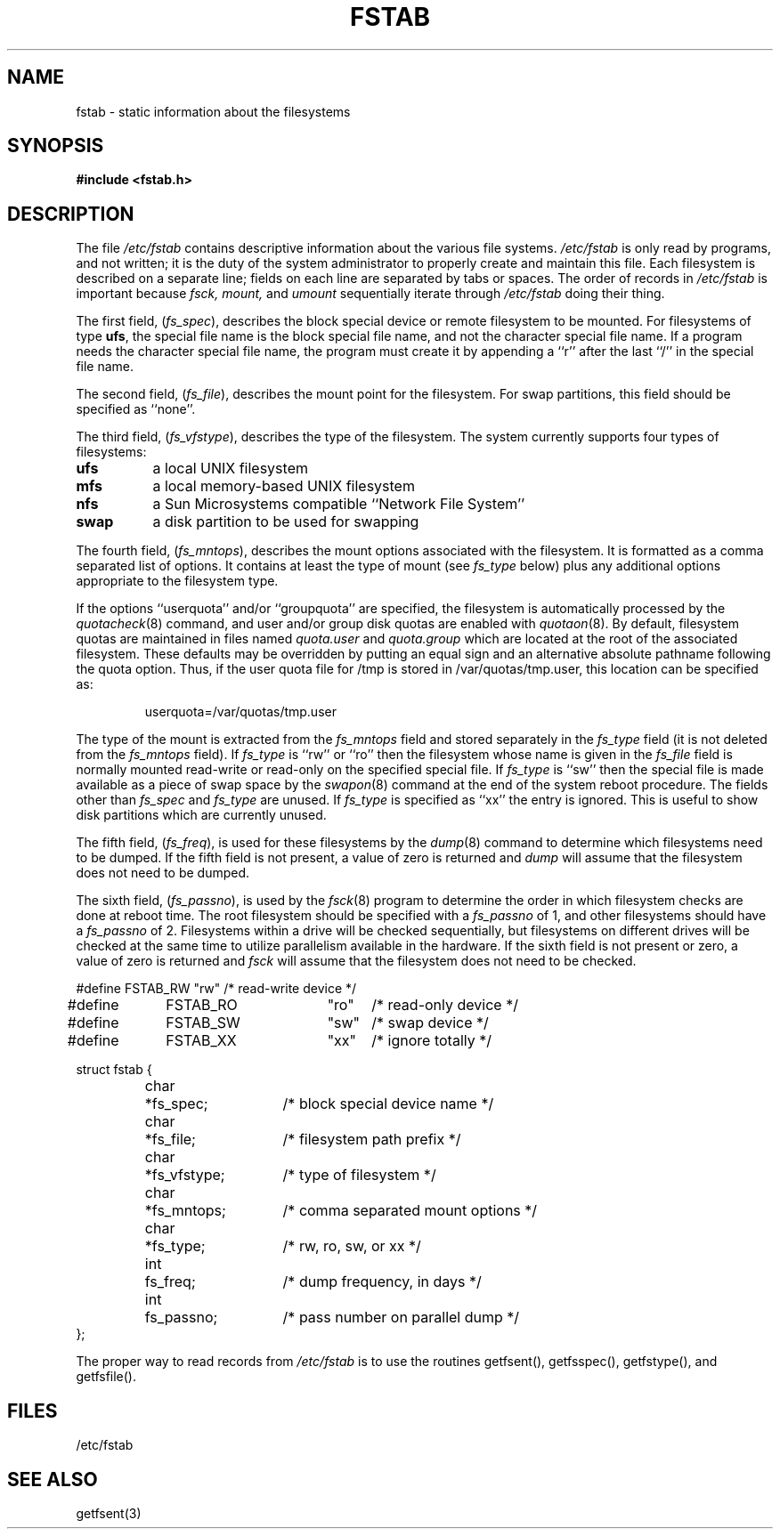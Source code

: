 .\" Copyright (c) 1980, 1989 The Regents of the University of California.
.\" All rights reserved.
.\"
.\" Redistribution and use in source and binary forms are permitted provided
.\" that: (1) source distributions retain this entire copyright notice and
.\" comment, and (2) distributions including binaries display the following
.\" acknowledgement:  ``This product includes software developed by the
.\" University of California, Berkeley and its contributors'' in the
.\" documentation or other materials provided with the distribution and in
.\" all advertising materials mentioning features or use of this software.
.\" Neither the name of the University nor the names of its contributors may
.\" be used to endorse or promote products derived from this software without
.\" specific prior written permission.
.\" THIS SOFTWARE IS PROVIDED ``AS IS'' AND WITHOUT ANY EXPRESS OR IMPLIED
.\" WARRANTIES, INCLUDING, WITHOUT LIMITATION, THE IMPLIED WARRANTIES OF
.\" MERCHANTABILITY AND FITNESS FOR A PARTICULAR PURPOSE.
.\"
.\"	@(#)fstab.5	6.4 (Berkeley) 6/23/90
.\"
.TH FSTAB 5  "June 23, 1990"
.UC 4
.SH NAME
fstab \- static information about the filesystems
.SH SYNOPSIS
.B #include <fstab.h>
.SH DESCRIPTION
The file
.I /etc/fstab
contains descriptive information about the various file
systems.
.I /etc/fstab
is only read by programs, and not written;
it is the duty of the system administrator to properly create 
and maintain this file.
Each filesystem is described on a separate line;
fields on each line are separated by tabs or spaces.
The order of records in
.I /etc/fstab
is important because
.I fsck,
.I mount,
and
.I umount
sequentially iterate through
.I /etc/fstab
doing their thing.
.PP
The first field, (\c
.IR \|fs_spec ),
describes the block special device or
remote filesystem to be mounted.
For filesystems of type
.BR ufs ,
the special file name is the block special file name, 
and not the character special file name.
If a program needs the character special file name,
the program must create it by appending a ``r'' after the
last ``/'' in the special file name.
.PP
The second field, (\c
.IR \|fs_file ),
describes the mount point for the filesystem.
For swap partitions, this field should be specified as ``none''.
.PP
The third field, (\c
.IR \|fs_vfstype ),
describes the type of the filesystem.
The system currently supports four types of filesystems:
.IP \fBufs\fR 8
a local UNIX filesystem
.IP \fBmfs\fR 8
a local memory-based UNIX filesystem
.IP \fBnfs\fR 8
a Sun Microsystems compatible ``Network File System''
.IP \fBswap\fR 8
a disk partition to be used for swapping
.PP
The fourth field, (\c
.IR \|fs_mntops ),
describes the mount options associated with the filesystem.
It is formatted as a comma separated list of options.
It contains at least the type of mount (see
.I fs_type
below) plus any additional options
appropriate to the filesystem type.
.PP
If the options ``userquota'' and/or ``groupquota'' are specified,
the filesystem is automatically processed by the
.IR quotacheck (8)
command, and user and/or group disk quotas are enabled with
.IR quotaon (8).
By default,
filesystem quotas are maintained in files named
.I quota.user
and
.I quota.group
which are located at the root of the associated filesystem.
These defaults may be overridden by putting an equal sign
and an alternative absolute pathname following the quota option.
Thus, if the user quota file for /tmp is stored in /var/quotas/tmp.user,
this location can be specified as:
.IP
	userquota=/var/quotas/tmp.user
.PP
The type of the mount is extracted from the
.I fs_mntops
field and stored separately in the
.I fs_type
field (it is not deleted from the
.I fs_mntops
field).
If
.I fs_type
is ``rw'' or ``ro'' then the filesystem whose name is given in the
.I fs_file
field is normally mounted read-write or read-only on the
specified special file.
If
.I fs_type
is ``sw'' then the special file is made available as a piece of swap
space by the
.IR swapon (8)
command at the end of the system reboot procedure.
The fields other than
.I fs_spec
and
.I fs_type
are unused.
If
.I fs_type
is specified as ``xx'' the entry is ignored.
This is useful to show disk partitions which are currently unused.
.PP
The fifth field, (\c
.IR \|fs_freq ),
is used for these filesystems by the
.IR dump (8)
command to determine which filesystems need to be dumped.
If the fifth field is not present, a value of zero is returned and
.I dump
will assume that the filesystem does not need to be dumped.
.PP
The sixth field, (\c
.IR \|fs_passno ),
is used by the
.IR fsck (8)
program to determine the order in which filesystem checks are done
at reboot time.
The root filesystem should be specified with a
.I fs_passno
of 1, and other filesystems should have a 
.I fs_passno
of 2.
Filesystems within a drive will be checked sequentially,
but filesystems on different drives will be checked at the
same time to utilize parallelism available in the hardware.
If the sixth field is not present or zero,
a value of zero is returned and
.I fsck
will assume that the filesystem does not need to be checked.
.sp 1
.nf
.DT
#define	FSTAB_RW	"rw"	/* read-write device */
#define	FSTAB_RO	"ro"	/* read-only device */
#define	FSTAB_SW	"sw"	/* swap device */
#define	FSTAB_XX	"xx"	/* ignore totally */
.PP
.ta \w'#define 'u +\w'char\ \ 'u +\w'*fs_vfstype;\ \ 'u
struct fstab {
	char	*fs_spec;	/* block special device name */
	char	*fs_file;	/* filesystem path prefix */
	char	*fs_vfstype;	/* type of filesystem */
	char	*fs_mntops;	/* comma separated mount options */
	char	*fs_type;	/* rw, ro, sw, or xx */
	int	fs_freq;	/* dump frequency, in days */
	int	fs_passno;	/* pass number on parallel dump */
};
.fi
.PP
The proper way to read records from
.I /etc/fstab
is to use the routines getfsent(), getfsspec(), getfstype(),
and getfsfile().
.SH FILES
/etc/fstab
.SH SEE ALSO
getfsent(3)
